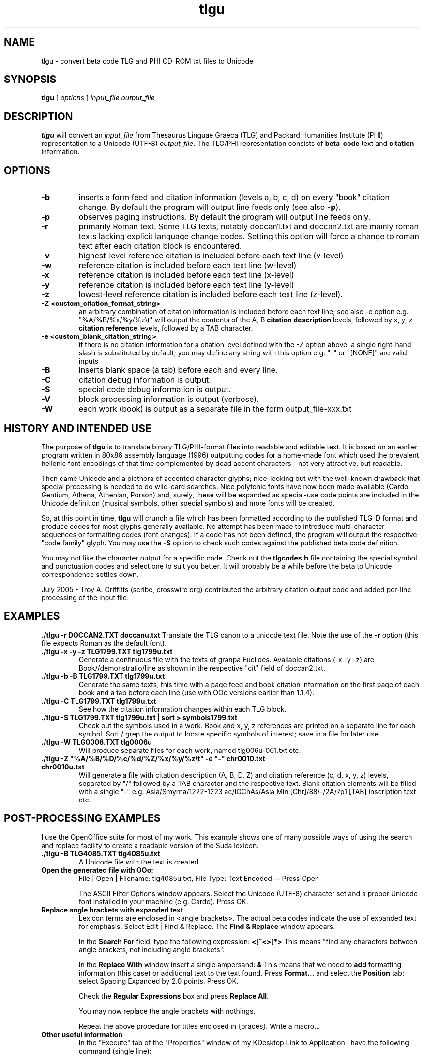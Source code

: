 .\" Copyright (C) 2004, 2005  Dimitri Marinakis (dm, ssa gr).
.\"
.\" This file is part of tlgu which is free software; you can redistribute it and/or modify
.\" it under the terms of the GNU General Public License (version 2)
.\" as published by the Free Software Foundation.
.\"
.\" tlgu is distributed in the hope that it will be useful,
.\" but WITHOUT ANY WARRANTY; without even the implied warranty of
.\" MERCHANTABILITY or FITNESS FOR A PARTICULAR PURPOSE.  See the
.\" GNU General Public License for more details.
.\"
.\" You should have received a copy of the GNU General Public License
.\" along with GNU Emacs; see the file COPYING.  If not, write to the
.\" Free Software Foundation, Inc., 51 Franklin St, Fifth Floor,
.\" Boston, MA 02110-1301 USA.
.\"
.TH tlgu 1 "3-Aug-2005" "Version 1.3" "TLG to Unicode Converter"
.SH NAME

tlgu \- convert beta code TLG and PHI CD-ROM txt files to Unicode

.SH SYNOPSIS
.B tlgu
[
.I options
]
.I input_file
.I output_file

.SH DESCRIPTION
.B tlgu
will convert an \fIinput_file\fP from Thesaurus Linguae Graeca (TLG) and Packard Humanities Institute (PHI) representation
to a Unicode (UTF-8) \fIoutput_file\fP.  The TLG/PHI representation consists of \fBbeta-code\fP
text and \fBcitation\fP information.

.SH OPTIONS
.TP
.B \-b
inserts a form feed and citation information (levels a, b, c, d) on every "book" citation
change.  By default the program will output line feeds only (see also \fB\-p\fP).
.TP
.B \-p
observes paging instructions.  
By default the program will output line feeds only.
.TP
.B \-r
primarily Roman text. Some TLG texts, notably doccan1.txt and doccan2.txt are mainly
roman texts lacking explicit language change codes.  Setting this option will force
a change to roman text after each citation block is encountered.
.TP
.B \-v
highest-level reference citation is included before each text line (v-level)
.TP
.B \-w
reference citation is included before each text line (w-level)
.TP
.B \-x
reference citation is included before each text line (x-level)
.TP
.B \-y
reference citation is included before each text line (y-level)
.TP
.B \-z
lowest-level reference citation is included before each text line (z-level).
.TP
.B \-Z <custom_citation_format_string>
an arbitrary combination of citation information is included before each text line; 
see also -e option e.g. "%A/%B/%x/%y/%z\\t" will output the contents of the 
A, B \fBcitation description\fP levels, followed by  x, y, z \fBcitation reference\fP levels,
followed by a TAB character.
.TP
.B \-e <custom_blank_citation_string>
if there is no citation information for a citation level defined with the -Z option above, 
a single right-hand slash is substituted by default; you may define any string with this option 
e.g. "-" or "[NONE]" are valid inputs 
.sp 1
.TP
.B \-B
inserts blank space (a tab) before each and every line.
.TP
.B \-C
citation debug information is output.
.TP
.B \-S
special code debug information is output.
.TP
.B \-V
block processing information is output (verbose).
.TP
.B \-W
each work (book) is output as a separate file in the form output_file-xxx.txt

.SH HISTORY AND INTENDED USE
The purpose of \fBtlgu\fP is to translate binary TLG/PHI-format files into readable and editable text.
It is based on an earlier program written in 80x86 assembly language (1996) outputting codes for
a home-made font which used the prevalent hellenic font encodings of that time complemented
by dead accent characters - not very attractive, but readable.
.sp 1
Then came Unicode and a plethora of accented character glyphs; nice-looking but
with the well-known drawback that special processing is needed to do wild-card searches.
Nice polytonic fonts have now been made available (Cardo, Gentium, Athena, Athenian,
Porson) and, surely, these will be expanded as special-use code points are included
in the Unicode definition (musical symbols, other special symbols) and more fonts will be created.
.sp 1
So, at this point in time, \fBtlgu\fP will crunch a file which has been formatted
according to the published TLG-D format and produce codes for most glyphs
generally available.  No attempt has been made to introduce multi-character sequences
or formatting codes (font changes).  If a code has not been defined, the program will output
the respective "code family" glyph.  You may use the \fB\-S\fP option to check such codes
against the published beta code definition.
.sp 1
You may not like the character output for a specific code.  Check out the \fBtlgcodes.h\fP file
containing the special symbol and punctuation codes and select one to suit you better.  It will
probably be a while before the beta to Unicode correspondence settles down.
.sp 1
July 2005 - Troy A. Griffitts (scribe, crosswire org) contributed the arbitrary citation output code and added per-line processing of the input file. 

.SH EXAMPLES
.B ./tlgu -r DOCCAN2.TXT doccanu.txt
Translate the TLG canon to a unicode text file. Note the use of the \fB-r\fP option (this file
expects Roman as the default font).
.TP
.B ./tlgu -x -y -z TLG1799.TXT tlg1799u.txt
Generate a continuous file with the texts of granpa Euclides. Available citations (-x -y -z)
are Book//demonstratio/line as shown in the respective "cit" field of doccan2.txt.
.TP
.B ./tlgu -b -B TLG1799.TXT tlg1799u.txt
Generate the same texts, this time with a page feed and book citation information on the first
page of each book and a tab before each line (use with OOo versions earlier than 1.1.4).
.TP
.B ./tlgu -C TLG1799.TXT tlg1799u.txt
See how the citation information changes within each TLG block.
.TP
.B ./tlgu -S TLG1799.TXT tlg1799u.txt | sort > symbols1799.txt
Check out the symbols used in a work.  Book and x, y, z references are printed on a separate
line for each symbol. Sort / grep the output to locate specific symbols of interest; save in
a file for later use.
.TP
.B ./tlgu -W TLG0006.TXT tlg0006u
Will produce separate files for each work, named tlg006u-001.txt etc.
.TP
.B ./tlgu -Z \N'34'%A/%B/%D/%c/%d/%Z/%x/%y/%z\et\N'34' -e \N'34'-\N'34' chr0010.txt chr0010u.txt
Will generate a file with citation description (A, B, D, Z) and citation reference (c, d, x, y, z)
levels, separated by "/" followed by a TAB character and the respective text.  
Blank citation elements will be filled with a single "-" 
e.g. Asia/Smyrna/1222-1223 ac/IGChAs/Asia Min [Chr]/88/-/2A/7p1 [TAB] inscription text etc.

.SH POST-PROCESSING EXAMPLES
I use the OpenOffice suite for most of my work.  This example shows one of many possible
ways of using the search and replace facility to create a readable version of the Suda lexicon.
.TP
.B ./tlgu -B TLG4085.TXT tlg4085u.txt
A Unicode file with the text is created
.TP
.B Open the generated file with OOo:
File | Open | Filename: tlg4085u.txt,
File Type: Text Encoded \-\- Press Open
.sp 1
The ASCII Filter Options window appears. Select the Unicode (UTF-8) character set and
a proper Unicode font installed in your machine (e.g. Cardo).  Press OK.
.TP
.B Replace angle brackets with expanded text
Lexicon terms are enclosed in <angle brackets>.  The actual beta codes indicate the use of
expanded text for emphasis.  Select Edit | Find & Replace.  The \fBFind & Replace\fP window appears.
.sp 1
In the \fBSearch For\fP field, type the following expression: \fB<[^<>]*>\fP
This means "find any characters between angle brackets, not including angle brackets".
.sp 1
In the \fBReplace With\fP window insert a single ampersand: \fB&\fP
This means that we need to \fBadd\fP formatting information (this case) or additional text to
the text found.  Press \fBFormat...\fP and select the \fBPosition\fP tab; select Spacing 
Expanded by 2.0 points.  Press OK.
.sp 1
Check the \fBRegular Expressions\fP box and press \fBReplace All\fP.
.sp 1
You may now replace the angle brackets with nothings.
.sp 1
Repeat the above procedure for titles enclosed in {braces}.  Write a macro...
.TP
.B Other useful information
In the "Execute" tab of the "Properties" window of my KDesktop Link to Application
I have the following command (single line):
.br
\fBLC_CTYPE=el_GR.UTF-8 /whereitsat/OpenOffice.org1.1.x/soffice\fP
.br
The prefix, an environment variable, allows you to use the same program with different locales;
in this case, hellenic Unicode (UTF-8).
.sp 1
I put my default locale and keyboard definitions in my \fB.profile\fP: 
.br
.na
.B export LC_CTYPE=el_GR.UTF-8
.br
.na
.B setxkbmap us+el polytonic -option grp:ctrl_shift_toggle
.br
.sp 1
This way multi-lingual text can be entered;  keyboard layout switching is done by pressing Ctrl/Shift.
.SH REFERENCES
There are several texts describing the internal representation of \fBPHI\fP and 
\fBTLG\fP text, ID data, citation data and index files.  The originator of this
format is the Packard Humanities Institute.  The TLG is maintained by UCI \- see
\fBwww.tlg.uci.edu\fP \- where you may find the \fBTLG Beta Code Manual\fP and the 
\fBTLG Beta Code Quick Reference Guide\fP.
.sp 1
Unicode consortium publications pertaining to the codification
of characters used in Hellenic literature, scientific and musical texts.
.sp 1
The OpenOffice suite (\fBwww.openoffice.org\fP) includes a word processor that you
can use to load, process and create new polytonic texts.

.SH COPYRIGHT
Copyright (C) 2004, 2005 Dimitri Marinakis (dm, ssa gr).

This file is part of tlgu which is free software; you can redistribute it and/or modify
it under the terms of the GNU General Public License (version 2) as published by
the Free Software Foundation.

tlgu is distributed in the hope that it will be useful,
but WITHOUT ANY WARRANTY; without even the implied warranty of
MERCHANTABILITY or FITNESS FOR A PARTICULAR PURPOSE.  See the
GNU General Public License for more details.

You should have received a copy of the GNU General Public License
along with this program; if not, write to the Free Software
Foundation, Inc., 51 Franklin St, Fifth Floor, Boston, MA  02110-1301  USA
